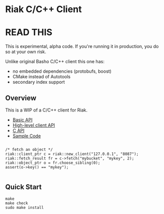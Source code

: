 * Riak C/C++ Client

* READ THIS

This is experimental, alpha code. If you're running it in production, you do so at your own risk. 

Unlike original Basho C/C++ client this one has: 
- no embedded dependencies (protobufs, boost)
- CMake instead of Autotools
- secondary index support

** Overview

This is a WIP of a C/C++ client for Riak. 

- [[https://github.com/basho/riak-cxx-client/blob/master/riak_client/cxx/basic/basic_client.hpp][Basic API]]
- [[https://github.com/basho/riak-cxx-client/blob/master/riak_client/cxx/client/client.hpp][High-level client API]]
- [[https://github.com/basho/riak-cxx-client/blob/master/riak_client/client.h][C API]]
- [[https://github.com/basho/riak-cxx-client/blob/master/test/test_basic.cpp][Sample Code]]

#+BEGIN_SRC shell

/* fetch an object */
riak::client_ptr c = riak::new_client("127.0.0.1", "8087");
riak::fetch_result fr = c->fetch("mybucket", "mykey", 2);
riak::object_ptr o = fr.choose_sibling(0);
assert(o->key() == "mykey");

#+END_SRC

** Quick Start

#+BEGIN_SRC shell
make
make check
sudo make install
#+END_SRC
